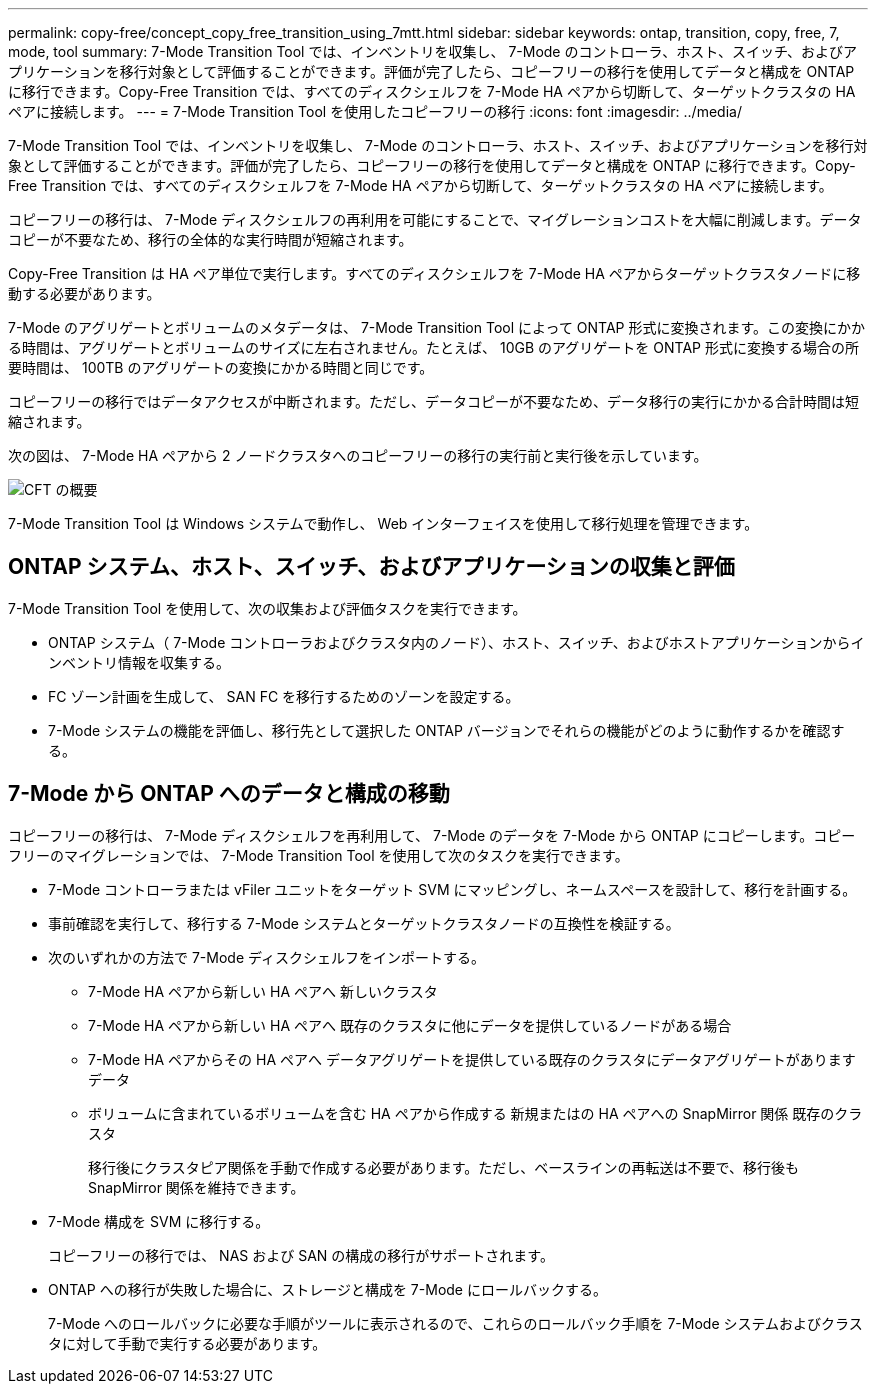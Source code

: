 ---
permalink: copy-free/concept_copy_free_transition_using_7mtt.html 
sidebar: sidebar 
keywords: ontap, transition, copy, free, 7, mode, tool 
summary: 7-Mode Transition Tool では、インベントリを収集し、 7-Mode のコントローラ、ホスト、スイッチ、およびアプリケーションを移行対象として評価することができます。評価が完了したら、コピーフリーの移行を使用してデータと構成を ONTAP に移行できます。Copy-Free Transition では、すべてのディスクシェルフを 7-Mode HA ペアから切断して、ターゲットクラスタの HA ペアに接続します。 
---
= 7-Mode Transition Tool を使用したコピーフリーの移行
:icons: font
:imagesdir: ../media/


[role="lead"]
7-Mode Transition Tool では、インベントリを収集し、 7-Mode のコントローラ、ホスト、スイッチ、およびアプリケーションを移行対象として評価することができます。評価が完了したら、コピーフリーの移行を使用してデータと構成を ONTAP に移行できます。Copy-Free Transition では、すべてのディスクシェルフを 7-Mode HA ペアから切断して、ターゲットクラスタの HA ペアに接続します。

コピーフリーの移行は、 7-Mode ディスクシェルフの再利用を可能にすることで、マイグレーションコストを大幅に削減します。データコピーが不要なため、移行の全体的な実行時間が短縮されます。

Copy-Free Transition は HA ペア単位で実行します。すべてのディスクシェルフを 7-Mode HA ペアからターゲットクラスタノードに移動する必要があります。

7-Mode のアグリゲートとボリュームのメタデータは、 7-Mode Transition Tool によって ONTAP 形式に変換されます。この変換にかかる時間は、アグリゲートとボリュームのサイズに左右されません。たとえば、 10GB のアグリゲートを ONTAP 形式に変換する場合の所要時間は、 100TB のアグリゲートの変換にかかる時間と同じです。

コピーフリーの移行ではデータアクセスが中断されます。ただし、データコピーが不要なため、データ移行の実行にかかる合計時間は短縮されます。

次の図は、 7-Mode HA ペアから 2 ノードクラスタへのコピーフリーの移行の実行前と実行後を示しています。

image::../media/cft_overview.gif[CFT の概要]

7-Mode Transition Tool は Windows システムで動作し、 Web インターフェイスを使用して移行処理を管理できます。



== ONTAP システム、ホスト、スイッチ、およびアプリケーションの収集と評価

7-Mode Transition Tool を使用して、次の収集および評価タスクを実行できます。

* ONTAP システム（ 7-Mode コントローラおよびクラスタ内のノード）、ホスト、スイッチ、およびホストアプリケーションからインベントリ情報を収集する。
* FC ゾーン計画を生成して、 SAN FC を移行するためのゾーンを設定する。
* 7-Mode システムの機能を評価し、移行先として選択した ONTAP バージョンでそれらの機能がどのように動作するかを確認する。




== 7-Mode から ONTAP へのデータと構成の移動

コピーフリーの移行は、 7-Mode ディスクシェルフを再利用して、 7-Mode のデータを 7-Mode から ONTAP にコピーします。コピーフリーのマイグレーションでは、 7-Mode Transition Tool を使用して次のタスクを実行できます。

* 7-Mode コントローラまたは vFiler ユニットをターゲット SVM にマッピングし、ネームスペースを設計して、移行を計画する。
* 事前確認を実行して、移行する 7-Mode システムとターゲットクラスタノードの互換性を検証する。
* 次のいずれかの方法で 7-Mode ディスクシェルフをインポートする。
+
** 7-Mode HA ペアから新しい HA ペアへ 新しいクラスタ
** 7-Mode HA ペアから新しい HA ペアへ 既存のクラスタに他にデータを提供しているノードがある場合
** 7-Mode HA ペアからその HA ペアへ データアグリゲートを提供している既存のクラスタにデータアグリゲートがあります データ
** ボリュームに含まれているボリュームを含む HA ペアから作成する 新規またはの HA ペアへの SnapMirror 関係 既存のクラスタ
+
移行後にクラスタピア関係を手動で作成する必要があります。ただし、ベースラインの再転送は不要で、移行後も SnapMirror 関係を維持できます。



* 7-Mode 構成を SVM に移行する。
+
コピーフリーの移行では、 NAS および SAN の構成の移行がサポートされます。

* ONTAP への移行が失敗した場合に、ストレージと構成を 7-Mode にロールバックする。
+
7-Mode へのロールバックに必要な手順がツールに表示されるので、これらのロールバック手順を 7-Mode システムおよびクラスタに対して手動で実行する必要があります。


